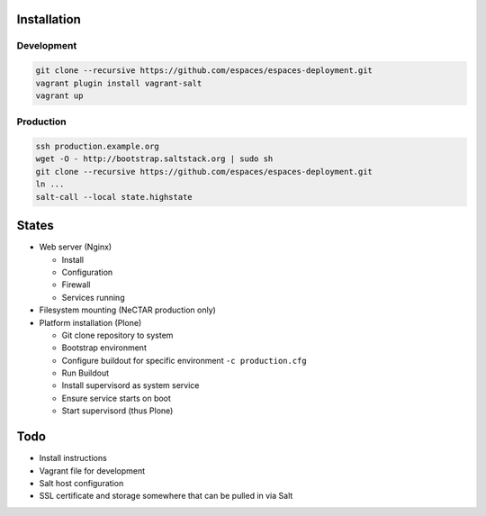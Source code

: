 Installation
============

Development
-----------

.. code:: bash

    git clone --recursive https://github.com/espaces/espaces-deployment.git
    vagrant plugin install vagrant-salt
    vagrant up

Production
----------

.. code:: bash

    ssh production.example.org
    wget -O - http://bootstrap.saltstack.org | sudo sh
    git clone --recursive https://github.com/espaces/espaces-deployment.git
    ln ...
    salt-call --local state.highstate

States
======

* Web server (Nginx)

  * Install
  * Configuration
  * Firewall
  * Services running

* Filesystem mounting (NeCTAR production only)

* Platform installation (Plone)

  * Git clone repository to system
  * Bootstrap environment
  * Configure buildout for specific environment ``-c production.cfg``
  * Run Buildout
  * Install supervisord as system service
  * Ensure service starts on boot
  * Start supervisord (thus Plone)

Todo
====

* Install instructions
* Vagrant file for development
* Salt host configuration
* SSL certificate and storage somewhere that can be pulled in via Salt
